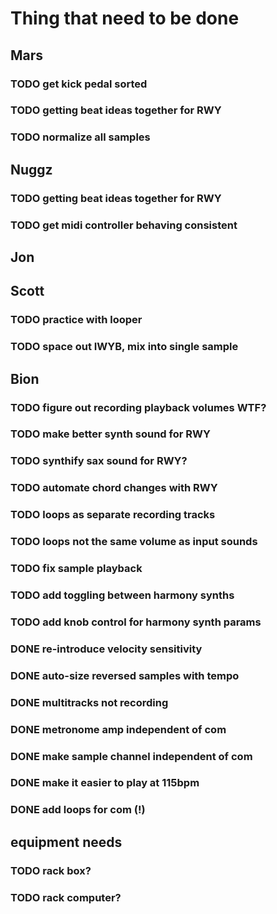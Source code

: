 * Thing that need to be done

** Mars
*** TODO get kick pedal sorted
*** TODO getting beat ideas together for RWY

*** TODO normalize all samples
** Nuggz
*** TODO getting beat ideas together for RWY
*** TODO get midi controller behaving consistent
** Jon
** Scott
*** TODO practice with looper

*** TODO space out IWYB, mix into single sample
** Bion
*** TODO figure out recording playback volumes WTF?
*** TODO make better synth sound for RWY
*** TODO synthify sax sound for RWY?
*** TODO automate chord changes with RWY
*** TODO loops as separate recording tracks
*** TODO loops not the same volume as input sounds
*** TODO fix sample playback
*** TODO add toggling between harmony synths
*** TODO add knob control for harmony synth params
*** DONE re-introduce velocity sensitivity
*** DONE auto-size reversed samples with tempo
*** DONE multitracks not recording
*** DONE metronome amp independent of com
*** DONE make sample channel independent of com
*** DONE make it easier to play at 115bpm
*** DONE add loops for com (!)
** equipment needs
*** TODO rack box?
*** TODO rack computer?
